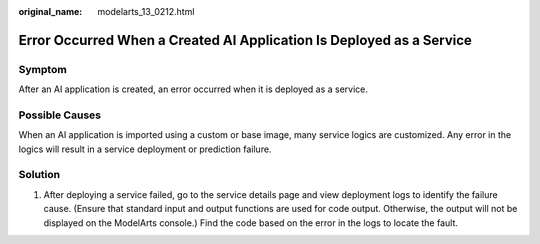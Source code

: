 :original_name: modelarts_13_0212.html

.. _modelarts_13_0212:

Error Occurred When a Created AI Application Is Deployed as a Service
=====================================================================

Symptom
-------

After an AI application is created, an error occurred when it is deployed as a service.

Possible Causes
---------------

When an AI application is imported using a custom or base image, many service logics are customized. Any error in the logics will result in a service deployment or prediction failure.

Solution
--------

#. After deploying a service failed, go to the service details page and view deployment logs to identify the failure cause. (Ensure that standard input and output functions are used for code output. Otherwise, the output will not be displayed on the ModelArts console.) Find the code based on the error in the logs to locate the fault.
